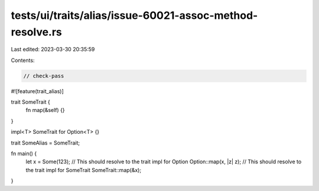 tests/ui/traits/alias/issue-60021-assoc-method-resolve.rs
=========================================================

Last edited: 2023-03-30 20:35:59

Contents:

.. code-block:: rs

    // check-pass

#![feature(trait_alias)]

trait SomeTrait {
    fn map(&self) {}
}

impl<T> SomeTrait for Option<T> {}

trait SomeAlias = SomeTrait;

fn main() {
    let x = Some(123);
    // This should resolve to the trait impl for Option
    Option::map(x, |z| z);
    // This should resolve to the trait impl for SomeTrait
    SomeTrait::map(&x);
}



